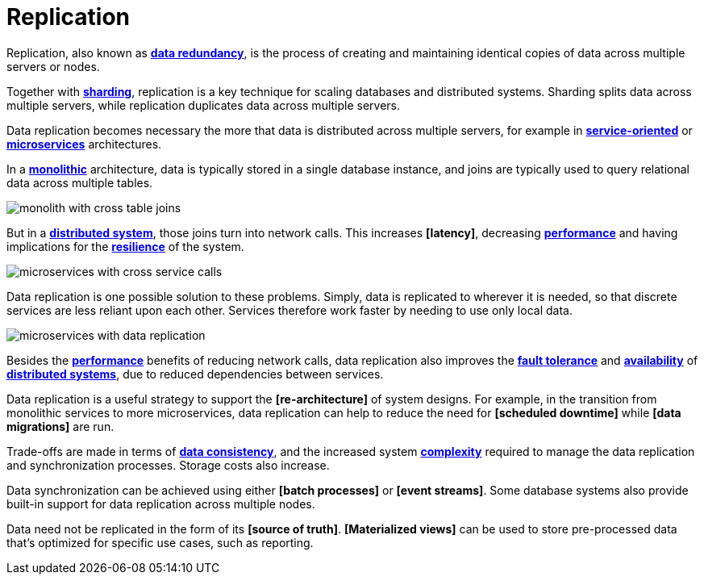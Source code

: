 = Replication

Replication, also known as *link:./redundancy.adoc[data redundancy]*, is the process of creating and
maintaining identical copies of data across multiple servers or nodes.

Together with *link:./sharding.adoc[sharding]*, replication is a key technique for scaling databases
and distributed systems. Sharding splits data across multiple servers, while replication duplicates
data across multiple servers.

Data replication becomes necessary the more that data is distributed across multiple servers, for
example in *link:./service-oriented-architecture.adoc[service-oriented]* or
*link:./microservices.adoc[microservices]* architectures.

In a *link:./monolith.adoc[monolithic]* architecture, data is typically stored in a single database
instance, and joins are typically used to query relational data across multiple tables.

image::./_/monolith-with-cross-table-joins.svg[]

But in a *link:./distributed-system.adoc[distributed system]*, those joins turn into network calls.
This increases *[latency]*, decreasing *link:./performance.adoc[performance]* and having
implications for the *link:./fault-tolerance.adoc[resilience]* of the system.

image::./_/microservices-with-cross-service-calls.svg[]

Data replication is one possible solution to these problems. Simply, data is replicated to wherever
it is needed, so that discrete services are less reliant upon each other. Services therefore work
faster by needing to use only local data.

image::./_/microservices-with-data-replication.svg[]

Besides the *link:./performance.adoc[performance]* benefits of reducing network calls, data
replication also improves the *link:./fault-tolerance.adoc[fault tolerance]* and
*link:./availability.adoc[availability]* of *link:./distributed-system.adoc[distributed systems]*,
due to reduced dependencies between services.

Data replication is a useful strategy to support the *[re-architecture]* of system designs. For
example, in the transition from monolithic services to more microservices, data replication can
help to reduce the need for *[scheduled downtime]* while *[data migrations]* are run.

Trade-offs are made in terms of *link:./consistency.adoc[data consistency]*, and the increased
system *link:./complexity.adoc[complexity]* required to manage the data replication and
synchronization processes. Storage costs also increase.

Data synchronization can be achieved using either *[batch processes]* or *[event streams]*. Some
database systems also provide built-in support for data replication across multiple nodes.

Data need not be replicated in the form of its *[source of truth]*. *[Materialized views]* can be
used to store pre-processed data that's optimized for specific use cases, such as reporting.
